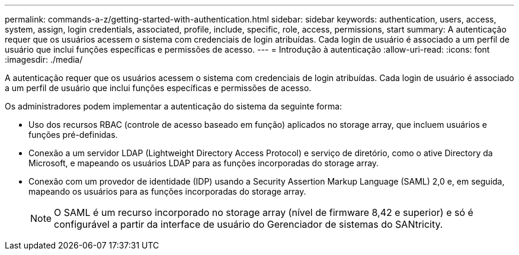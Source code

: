 ---
permalink: commands-a-z/getting-started-with-authentication.html 
sidebar: sidebar 
keywords: authentication, users, access, system, assign, login credentials, associated, profile, include, specific, role, access, permissions, start 
summary: A autenticação requer que os usuários acessem o sistema com credenciais de login atribuídas. Cada login de usuário é associado a um perfil de usuário que inclui funções específicas e permissões de acesso. 
---
= Introdução à autenticação
:allow-uri-read: 
:icons: font
:imagesdir: ./media/


[role="lead"]
A autenticação requer que os usuários acessem o sistema com credenciais de login atribuídas. Cada login de usuário é associado a um perfil de usuário que inclui funções específicas e permissões de acesso.

Os administradores podem implementar a autenticação do sistema da seguinte forma:

* Uso dos recursos RBAC (controle de acesso baseado em função) aplicados no storage array, que incluem usuários e funções pré-definidas.
* Conexão a um servidor LDAP (Lightweight Directory Access Protocol) e serviço de diretório, como o ative Directory da Microsoft, e mapeando os usuários LDAP para as funções incorporadas do storage array.
* Conexão com um provedor de identidade (IDP) usando a Security Assertion Markup Language (SAML) 2,0 e, em seguida, mapeando os usuários para as funções incorporadas do storage array.
+
[NOTE]
====
O SAML é um recurso incorporado no storage array (nível de firmware 8,42 e superior) e só é configurável a partir da interface de usuário do Gerenciador de sistemas do SANtricity.

====

